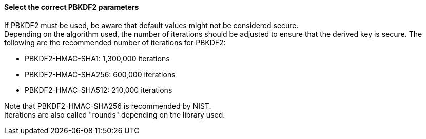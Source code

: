 ==== Select the correct PBKDF2 parameters

If PBKDF2 must be used, be aware that default values might not be considered
secure. +
Depending on the algorithm used, the number of iterations should be adjusted to
ensure that the derived key is secure. The following are the recommended number
of iterations for PBKDF2:

* PBKDF2-HMAC-SHA1: 1,300,000 iterations
* PBKDF2-HMAC-SHA256: 600,000 iterations
* PBKDF2-HMAC-SHA512: 210,000 iterations

Note that PBKDF2-HMAC-SHA256 is recommended by NIST. +
Iterations are also called "rounds" depending on the library used.

